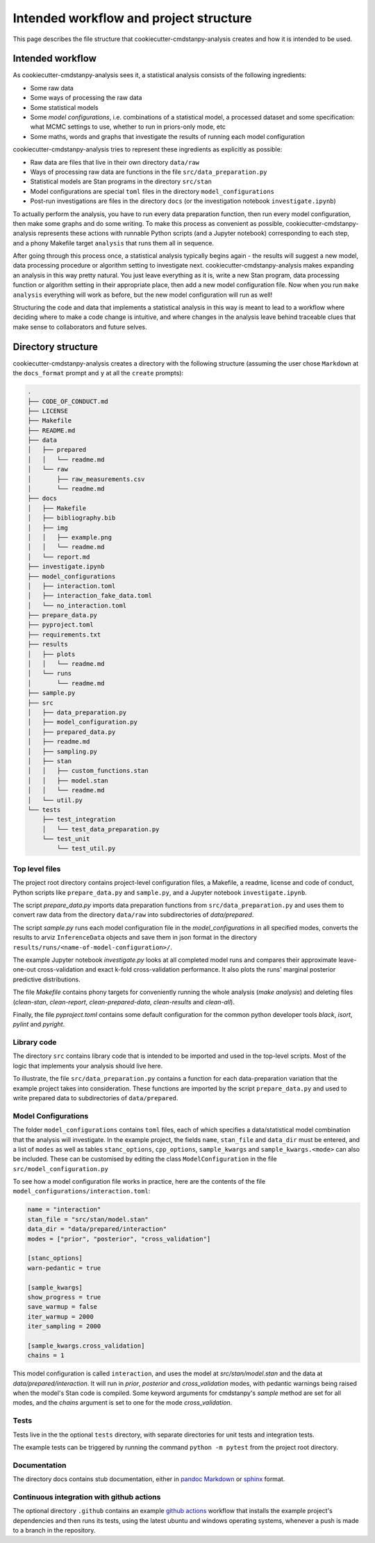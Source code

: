 =======================================
Intended workflow and project structure
=======================================

This page describes the file structure that cookiecutter-cmdstanpy-analysis creates and how it is intended to be used.

Intended workflow
=================

As cookiecutter-cmdstanpy-analysis sees it, a statistical analysis consists of the following ingredients:

- Some raw data
- Some ways of processing the raw data
- Some statistical models
- Some `model configurations`, i.e. combinations of a statistical model, a processed dataset and some specification: what MCMC settings to use, whether to run in priors-only mode, etc
- Some maths, words and graphs that investigate the results of running each model configuration

cookiecutter-cmdstanpy-analysis tries to represent these ingredients as explicitly as possible:

- Raw data are files that live in their own directory :literal:`data/raw`
- Ways of processing raw data are functions in the file :literal:`src/data_preparation.py`
- Statistical models are Stan programs in the directory :literal:`src/stan`
- Model configurations are special :literal:`toml` files in the directory :literal:`model_configurations`
- Post-run investigations are files in the directory :literal:`docs` (or the investigation notebook :literal:`investigate.ipynb`)
  
To actually perform the analysis, you have to run every data preparation function, then run every model configuration, then make some graphs and do some writing. To make this process as convenient as possible, cookiecutter-cmdstanpy-analysis represents these actions with runnable Python scripts (and a Jupyter notebook) corresponding to each step, and a phony Makefile target :literal:`analysis` that runs them all in sequence.

After going through this process once, a statistical analysis typically begins again - the results will suggest a new model, data processing procedure or algorithm setting to investigate next. cookiecutter-cmdstanpy-analysis makes expanding an analysis in this way pretty natural. You just leave everything as it is, write a new Stan program, data processing function or algorithm setting in their appropriate place, then add a new model configuration file. Now when you run :literal:`make analysis` everything will work as before, but the new model configuration will run as well!

Structuring the code and data that implements a statistical analysis in this way is meant to lead to a workflow where deciding where to make a code change is intuitive, and where changes in the analysis leave behind traceable clues that make sense to collaborators and future selves.

Directory structure
===================

cookiecutter-cmdstanpy-analysis creates a directory with the following structure (assuming the user chose :literal:`Markdown` at the :literal:`docs_format` prompt and :literal:`y` at all the :literal:`create` prompts):

.. code:: sh

    .
    ├── CODE_OF_CONDUCT.md
    ├── LICENSE
    ├── Makefile
    ├── README.md
    ├── data
    │   ├── prepared
    │   │   └── readme.md
    │   └── raw
    │       ├── raw_measurements.csv
    │       └── readme.md
    ├── docs
    │   ├── Makefile
    │   ├── bibliography.bib
    │   ├── img
    │   │   ├── example.png
    │   │   └── readme.md
    │   └── report.md
    ├── investigate.ipynb
    ├── model_configurations
    │   ├── interaction.toml
    │   ├── interaction_fake_data.toml
    │   └── no_interaction.toml
    ├── prepare_data.py
    ├── pyproject.toml
    ├── requirements.txt
    ├── results
    │   ├── plots
    │   │   └── readme.md
    │   └── runs
    │       └── readme.md
    ├── sample.py
    ├── src
    │   ├── data_preparation.py
    │   ├── model_configuration.py
    │   ├── prepared_data.py
    │   ├── readme.md
    │   ├── sampling.py
    │   ├── stan
    │   │   ├── custom_functions.stan
    │   │   ├── model.stan
    │   │   └── readme.md
    │   └── util.py
    └── tests
        ├── test_integration
        │   └── test_data_preparation.py
        └── test_unit
            └── test_util.py

Top level files
...............

The project root directory contains project-level configuration files, a Makefile, a readme, license and code of conduct, Python scripts like :literal:`prepare_data.py` and :literal:`sample.py`, and a Jupyter notebook :literal:`investigate.ipynb`.

The script `prepare_data.py` imports data preparation functions from :literal:`src/data_preparation.py` and uses them to convert raw data from the directory :literal:`data/raw` into subdirectories of `data/prepared`.

The script `sample.py` runs each model configuration file in the `model_configurations` in all specified modes, converts the results to arviz :literal:`InferenceData` objects and save them in json format in the directory :literal:`results/runs/<name-of-model-configuration>/`.

The example Jupyter notebook `investigate.py` looks at all completed model runs and compares their approximate leave-one-out cross-validation and exact k-fold cross-validation performance. It also plots the runs' marginal posterior predictive distributions.

The file `Makefile` contains phony targets for conveniently running the whole analysis (`make analysis`) and deleting files (`clean-stan`, `clean-report`, `clean-prepared-data`, `clean-results` and `clean-all`).

Finally, the file `pyproject.toml` contains some default configuration for the common python developer tools `black`, `isort`, `pylint` and `pyright`.

Library code
............

The directory :literal:`src` contains library code that is intended to be imported and used in the top-level scripts. Most of the logic that implements your analysis should live here.

To illustrate, the file :literal:`src/data_preparation.py` contains a function for each data-preparation variation that the example project takes into consideration. These functions are imported by the script :literal:`prepare_data.py` and used to write prepared data to subdirectories of :literal:`data/prepared`.

Model Configurations
....................

The folder :literal:`model_configurations` contains :literal:`toml` files, each of which specifies a data/statistical model combination that the analysis will investigate. In the example project, the fields :literal:`name`, :literal:`stan_file` and :literal:`data_dir` must be entered, and a list of :literal:`modes` as well as tables :literal:`stanc_options`, :literal:`cpp_options`, :literal:`sample_kwargs` and :literal:`sample_kwargs.<mode>` can also be included. These can be customised by editing the class :literal:`ModelConfiguration` in the file :literal:`src/model_configuration.py`

To see how a model configuration file works in practice, here are the contents of the file :literal:`model_configurations/interaction.toml`:

.. code:: toml

    name = "interaction"
    stan_file = "src/stan/model.stan"
    data_dir = "data/prepared/interaction"
    modes = ["prior", "posterior", "cross_validation"]

    [stanc_options]
    warn-pedantic = true

    [sample_kwargs]
    show_progress = true
    save_warmup = false
    iter_warmup = 2000
    iter_sampling = 2000
  
    [sample_kwargs.cross_validation]
    chains = 1

This model configuration is called :literal:`interaction`, and uses the model at `src/stan/model.stan` and the data at `data/prepared/interaction`. It will run in `prior`, `posterior` and `cross_validation` modes, with pedantic warnings being raised when the model's Stan code is compiled. Some keyword arguments for cmdstanpy's `sample` method are set for all modes, and the `chains` argument is set to one for the mode `cross_validation`.

Tests
.....

Tests live in the the optional :literal:`tests` directory, with separate directories for unit tests and integration tests.

The example tests can be triggered by running the command :literal:`python -m pytest` from the project root directory.

Documentation
.............

The directory docs contains stub documentation, either in `pandoc Markdown <https://pandoc.org/MANUAL.html#pandocs-markdown>`_ or `sphinx <https://www.sphinx-doc.org/en/master/index.html>`_ format.

Continuous integration with github actions
..........................................

The optional directory :literal:`.github` contains an example `github actions <https://docs.github.com/en/actions>`_ workflow that installs the example project's dependencies and then runs its tests, using the latest ubuntu and windows operating systems, whenever a push is made to a branch in the repository.

